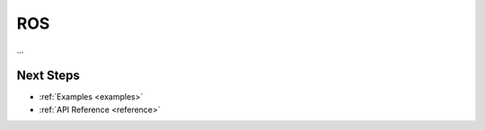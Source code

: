 .. _ros_backend:

****************
ROS
****************

...

Next Steps
==========

* :ref:`Examples <examples>`
* :ref:`API Reference <reference>`

